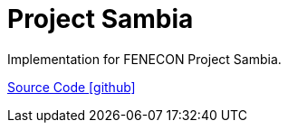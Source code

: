 = Project Sambia

Implementation for FENECON Project Sambia.

https://github.com/OpenEMS/openems/tree/develop/io.openems.edge.project.sambia[Source Code icon:github[]]